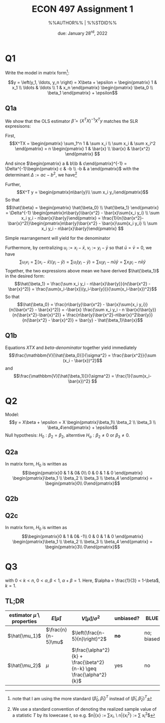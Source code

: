 #+STARTUP: indent
#+OPTIONS: toc:nil num:nil
#+TITLE: ECON 497 Assignment 1
#+LaTeX_CLASS_OPTIONS: [article,letterpaper,times,10pt,margin=0.7in]
#+LATEX_HEADER: \usepackage[margin=0.7in]{geometry}
#+AUTHOR: %%AUTHOR%% | %%STDID%%

#+DATE: due: January 28^{rd}, 2022
#+LaTeX_HEADER: \usepackage{lastpage}
#+LATEX_HEADER: \usepackage{fancyhdr}
#+LATEX_HEADER: \usepackage{amsmath}
#+LATEX_HEADER: \usepackage{bbm}
#+LATEX_HEADER: \pagestyle{fancy}
#+LATEX_HEADER: \chead{} %%AUTHOR%%
#+LATEX_HEADER: \lhead{total pages: \pageref{LastPage}}
#+LATEX_HEADER: \rhead{this is page \thepage}
#+LATEX_HEADER: \lfoot{}
#+LATEX_HEADER: \cfoot{ECON 497 Winter 2022}
#+LATEX_HEADER: \rfoot{}
#+LATEX: \renewcommand{\footrulewidth}{0.4pt}

#+LATEX: \linespread{1.5}

* Q1
Write the model in matrix form[fn::note that I am using the more standard $(\hat\beta_0,\hat\beta_1)^T$ instead of $(\hat\beta_1,\hat\beta_2)^T$ ]:

\[y = \left(y_1, \ldots, y_n \right) = X\beta + \epsilon = \begin{pmatrix} 1      & x_1 \\ \ldots & \ldots \\ 1 & x_n \end{pmatrix} \begin{pmatrix} \beta_0 \\ \beta_1 \end{pmatrix} + \epsilon\]

** Q1a
We show that the OLS estimator $\hat\beta = (X^TX)^{-1}X^T y$
matches the SLR expresisons:

First, \[X^TX = \begin{pmatrix} \sum_1^n 1 & \sum x_i \\ \sum x_i & \sum x_i^2 \end{pmatrix} = n \begin{pmatrix} 1 & \bar{x} \\ \bar{x} & \bar{x^2} \end{pmatrix} \]

And since $\begin{pmatrix} a & b\\b & c\end{pmatrix}^{-1} = \Delta^{-1}\begin{pmatrix} c & -b \\ -b & a \end{pmatrix}$ with the determinant $\Delta := ac - b^2$, we have[fn::We use a standard convention of denoting the realized sample value of a statistic $T$ by its lowecase $t$, so e.g. $n\bar{x} := \sum{x_i}, \ n\bar{x_i^2} := \sum x_i^2$]

#+NAME: XTX
\begin{equation}
(X^T X)^{-1} = \frac{1}{n(\bar{x_i} - \bar{x}^2)} \begin{pmatrix} \bar{x^2} & -\bar{x} \\ -\bar{x} & 1\end{pmatrix}
\end{equation}

Further, \[X^T y = \begin{pmatrix}n\bar{y}\\ \sum x_i y_i\end{pmatrix}\]
So that \[\hat{\beta} = \begin{pmatrix} \hat{\beta_0} \\ \hat{\beta_1} \end{pmatrix} = \Delta^{-1} \begin{pmatrix}n\bar{y}\bar{x^2} - \bar{x}\sum{x_i y_i} \\ \sum x_i y_i - n\bar{x}\bar{y}\end{pmatrix} = \frac{1}{n(\bar{x^2}-\bar{x}^2)}\begin{pmatrix}n\bar{y}\bar{x^2} - \bar{x}\sum{x_i y_i} \\ \sum x_i y_i - n\bar{x}\bar{y}\end{pmatrix} \]

Simple rearrangement will yield for the denominator
#+NAME: beta-denominator
\begin{equation}
\sum(x_i-\bar{x})^2 = \sum x_i^2 - 2\bar{x}\sum{x_i} + n\bar{x}^2 = n(\bar{x^2} - \bar{x}^2)
\end{equation}

Furthermore, by centralizing $u_i := x_i - \bar{x},\ v_i := y_i - \bar{y}$ so that $\bar{u} = \bar{v} = 0$, we have \[\sum u_i v_i = \sum(x_i - \bar{x})(y_i - \bar{y}) = \sum u_i (y_i - \bar{y}) = \sum u_i y_i - n\bar{u}\bar{y} = \sum x_i y_i - n\bar{x}\bar{y} \]
Together, the two expressions above mean we have derived $\hat{\beta_1}$ in the desired form: \[\hat{\beta_1} = \frac{\sum x_i y_i - n\bar{x}\bar{y}}{n(\bar{x^2} - \bar{x}^2)} = \frac{\sum(x_i-\bar{x})(y_i-\bar{y})}{\sum(x_i-\bar{x})^2}\]
So that \[\hat{\beta_0} = \frac{n\bar{y}\bar{x^2} - \bar{x}\sum{x_i y_i}}{n(\bar{x^2} - \bar{x}^2)} = -\bar{x} \frac{\sum x_i y_i - n \bar{x}\bar{y}}{n(\bar{x^2}-\bar{x}^2)} + \frac{n\bar{y}\bar{x^2}-n\bar{x}^2\bar{y}}{n(\bar{x^2} - \bar{x}^2)} = \bar{y} - \hat{\beta_1}\bar{x}\]

** Q1b
Equations [[XTX]] and [[beta-denominator]] together yield immediately
\[\frac{\mathbbm{V}[\hat{\beta_0}]}{\sigma^2} = \frac{\bar{x^2}}{\sum (x_i - \bar{x})^2}\] and
\[\frac{\mathbbm{V}[\hat{\beta_1}]}{\sigma^2} = \frac{1}{\sum(x_i-\bar{x})^2}
\]

* Q2
Model: \[y = X\beta + \epsilon = X \begin{pmatrix}\beta_1\\ \beta_2 \\ \beta_3 \\ \beta_4\end{pmatrix} + \epsilon\]
Null hypothesis: $H_0: \beta_2 = \beta_2$, alterntive $H_a: \beta_2 \neq 0$ or $\beta_3 \neq 0$.
** Q2a
In matrix form, $H_0$ is written as \[\begin{pmatrix}0 & 1 & 0& 0\\ 0 & 0 & 1 & 0 \end{pmatrix} \begin{pmatrix}\beta_1 \\ \beta_2 \\ \beta_3 \\ \beta_4 \end{pmatrix} = \begin{pmatrix}0\\ 0\end{pmatrix}\]
** Q2b

** Q2c
In matrix form, $H_0$ is written as \[\begin{pmatrix}0 & 1 & 0& -1\\ 0 & 0 & 1 & 0 \end{pmatrix} \begin{pmatrix}\beta_1 \\ \beta_2 \\ \beta_3 \\ \beta_4 \end{pmatrix} = \begin{pmatrix}3\\ 0\end{pmatrix}\]
* Q3
\begin{equation*}
\begin{aligned}
\hat{\mu_1} &:= \frac{1}{n-5}\sum_1^n x_i \\
\hat{\mu_2} &:= \alpha \frac{\sum_1^k x_i}{k} + \beta \frac{\sum_{k+1}^n x_i}{n-k}
\end{aligned}
\end{equation*}
with $0 < k < n$, $0 < \alpha,\beta < 1$, $\alpha + \beta = 1$. Here, $\alpha = \frac{1}{3} = 1-\beta$, $k=1$.

** TL;DR
| estimator $\hat{\mu}$ \ properties | $E[\hat{\mu}]$     | $V[\hat{\mu}]/\sigma^2$                                            | unbiased? | BLUE       | p-$\lim$        | consistent? |
|------------------------------------+--------------------+--------------------------------------------------------------------+-----------+------------+-----------------+-------------|
| $\hat{\mu_1}$                      | $\frac{n}{n-5}\mu$ | $\left(\frac{n-5}{n}\right)^2$                                     | *no*      | no; biased | $\delta(x-\mu)$ | yes         |
| $\hat{\mu_2}$                      | $\mu$              | $\frac{\alpha^2}{k} + \frac{\beta^2}{n-k} \geq \frac{\alpha^2}{k}$ | yes       | no         |                 | *no*        |
